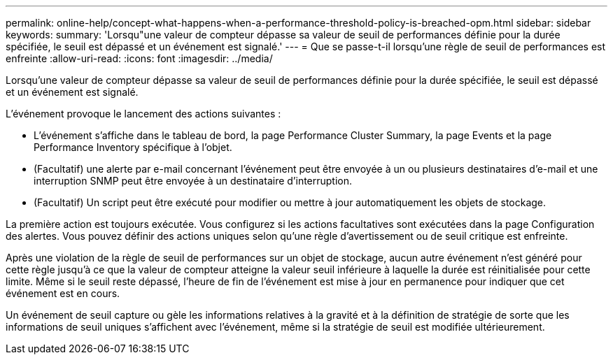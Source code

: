 ---
permalink: online-help/concept-what-happens-when-a-performance-threshold-policy-is-breached-opm.html 
sidebar: sidebar 
keywords:  
summary: 'Lorsqu"une valeur de compteur dépasse sa valeur de seuil de performances définie pour la durée spécifiée, le seuil est dépassé et un événement est signalé.' 
---
= Que se passe-t-il lorsqu'une règle de seuil de performances est enfreinte
:allow-uri-read: 
:icons: font
:imagesdir: ../media/


[role="lead"]
Lorsqu'une valeur de compteur dépasse sa valeur de seuil de performances définie pour la durée spécifiée, le seuil est dépassé et un événement est signalé.

L'événement provoque le lancement des actions suivantes :

* L'événement s'affiche dans le tableau de bord, la page Performance Cluster Summary, la page Events et la page Performance Inventory spécifique à l'objet.
* (Facultatif) une alerte par e-mail concernant l'événement peut être envoyée à un ou plusieurs destinataires d'e-mail et une interruption SNMP peut être envoyée à un destinataire d'interruption.
* (Facultatif) Un script peut être exécuté pour modifier ou mettre à jour automatiquement les objets de stockage.


La première action est toujours exécutée. Vous configurez si les actions facultatives sont exécutées dans la page Configuration des alertes. Vous pouvez définir des actions uniques selon qu'une règle d'avertissement ou de seuil critique est enfreinte.

Après une violation de la règle de seuil de performances sur un objet de stockage, aucun autre événement n'est généré pour cette règle jusqu'à ce que la valeur de compteur atteigne la valeur seuil inférieure à laquelle la durée est réinitialisée pour cette limite. Même si le seuil reste dépassé, l'heure de fin de l'événement est mise à jour en permanence pour indiquer que cet événement est en cours.

Un événement de seuil capture ou gèle les informations relatives à la gravité et à la définition de stratégie de sorte que les informations de seuil uniques s'affichent avec l'événement, même si la stratégie de seuil est modifiée ultérieurement.
